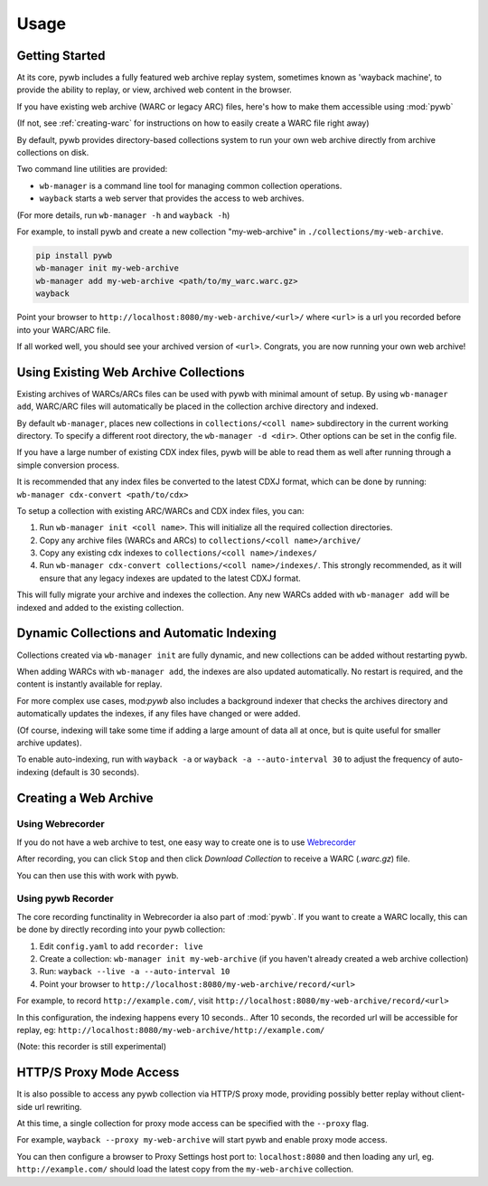 Usage
=====


Getting Started
---------------

At its core, pywb includes a fully featured web archive replay system, sometimes known as 'wayback machine', to provide the ability to replay,
or view, archived web content in the browser.

If you have existing web archive (WARC or legacy ARC) files, here's how to make them accessible using :mod:`pywb`

(If not, see :ref:`creating-warc` for instructions on how to easily create a WARC file right away)

By default, pywb provides directory-based collections system to run your own web archive directly from archive collections on disk.

Two command line utilities are provided:

* ``wb-manager`` is a command line tool for managing common collection operations.
* ``wayback`` starts a web server that provides the access to web archives.

(For more details, run ``wb-manager -h`` and ``wayback -h``)

For example, to install pywb and create a new collection "my-web-archive" in ``./collections/my-web-archive``.

.. code:: console

      pip install pywb
      wb-manager init my-web-archive
      wb-manager add my-web-archive <path/to/my_warc.warc.gz>
      wayback

Point your browser to ``http://localhost:8080/my-web-archive/<url>/`` where ``<url>`` is a url you recorded before into your WARC/ARC file. 

If all worked well, you should see your archived version of ``<url>``. Congrats, you are now running your own web archive!


Using Existing Web Archive Collections
--------------------------------------

Existing archives of WARCs/ARCs files can be used with pywb with minimal amount of setup. By using ``wb-manager add``,
WARC/ARC files will automatically be placed in the collection archive directory and indexed.

By default ``wb-manager``, places new collections in ``collections/<coll name>`` subdirectory in the current working directory. To specify a different root directory, the ``wb-manager -d <dir>``. Other options can be set in the config file.

If you have a large number of existing CDX index files, pywb will be able to read them as well after running through a simple conversion process.

It is recommended that any index files be converted to the latest CDXJ format, which can be done by running:
``wb-manager cdx-convert <path/to/cdx>``

To setup a collection with existing ARC/WARCs and CDX index files, you can:

1. Run ``wb-manager init <coll name>``. This will initialize all the required collection directories.
2. Copy any archive files (WARCs and ARCs) to ``collections/<coll name>/archive/``
3. Copy any existing cdx indexes to ``collections/<coll name>/indexes/``
4. Run ``wb-manager cdx-convert collections/<coll name>/indexes/``. This strongly recommended, as it will
   ensure that any legacy indexes are updated to the latest CDXJ format.

This will fully migrate your archive and indexes the collection.
Any new WARCs added with ``wb-manager add`` will be indexed and added to the existing collection.


Dynamic Collections and Automatic Indexing
------------------------------------------

Collections created via ``wb-manager init`` are fully dynamic, and new collections can be added without restarting pywb.

When adding WARCs with ``wb-manager add``, the indexes are also updated automatically. No restart is required, and the
content is instantly available for replay.

For more complex use cases, mod:`pywb` also includes a background indexer that checks the archives directory and automatically
updates the indexes, if any files have changed or were added. 

(Of course, indexing will take some time if adding a large amount of data all at once, but is quite useful for smaller archive updates).

To enable auto-indexing, run with ``wayback -a`` or ``wayback -a --auto-interval 30`` to adjust the frequency of auto-indexing (default is 30 seconds).


.. _creating-warc:

Creating a Web Archive
----------------------

Using Webrecorder
^^^^^^^^^^^^^^^^^

If you do not have a web archive to test, one easy way to create one is to use `Webrecorder <https://webrecorder.io>`_

After recording, you can click ``Stop`` and then click `Download Collection` to receive a WARC (`.warc.gz`) file.

You can then use this with work with pywb.


Using pywb Recorder
^^^^^^^^^^^^^^^^^^^

The core recording functinality in Webrecorder ia also part of :mod:`pywb`. If you want to create a WARC locally, this can be
done by directly recording into your pywb collection:

1. Edit ``config.yaml`` to add ``recorder: live``
2. Create a collection: ``wb-manager init my-web-archive`` (if you haven't already created a web archive collection)
3. Run: ``wayback --live -a --auto-interval 10``
4. Point your browser to ``http://localhost:8080/my-web-archive/record/<url>``

For example, to record ``http://example.com/``, visit ``http://localhost:8080/my-web-archive/record/<url>``

In this configuration, the indexing happens every 10 seconds.. After 10 seconds, the recorded url will be accessible for replay, eg:
``http://localhost:8080/my-web-archive/http://example.com/``

(Note: this recorder is still experimental)


HTTP/S Proxy Mode Access
------------------------

It is also possible to access any pywb collection via HTTP/S proxy mode, providing possibly better replay
without client-side url rewriting.

At this time, a single collection for proxy mode access can be specified with the ``--proxy`` flag.

For example, ``wayback --proxy my-web-archive`` will start pywb and enable proxy mode access.

You can then configure a browser to Proxy Settings host port to: ``localhost:8080`` and then loading any url, eg. ``http://example.com/`` should
load the latest copy from the ``my-web-archive`` collection.



